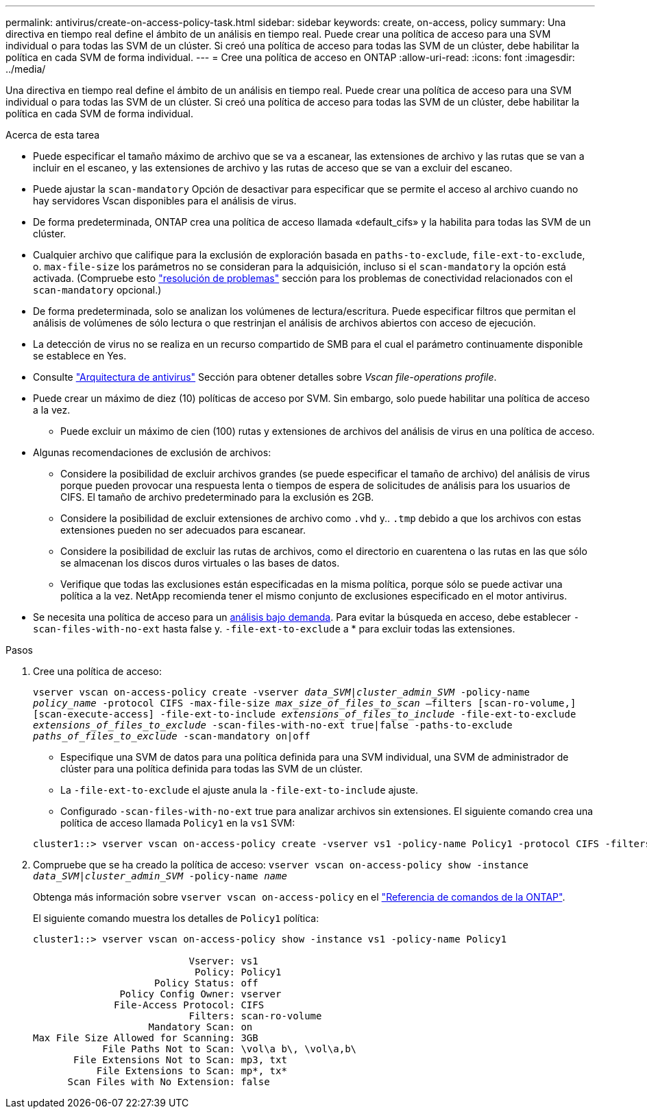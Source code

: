---
permalink: antivirus/create-on-access-policy-task.html 
sidebar: sidebar 
keywords: create, on-access, policy 
summary: Una directiva en tiempo real define el ámbito de un análisis en tiempo real. Puede crear una política de acceso para una SVM individual o para todas las SVM de un clúster. Si creó una política de acceso para todas las SVM de un clúster, debe habilitar la política en cada SVM de forma individual. 
---
= Cree una política de acceso en ONTAP
:allow-uri-read: 
:icons: font
:imagesdir: ../media/


[role="lead"]
Una directiva en tiempo real define el ámbito de un análisis en tiempo real. Puede crear una política de acceso para una SVM individual o para todas las SVM de un clúster. Si creó una política de acceso para todas las SVM de un clúster, debe habilitar la política en cada SVM de forma individual.

.Acerca de esta tarea
* Puede especificar el tamaño máximo de archivo que se va a escanear, las extensiones de archivo y las rutas que se van a incluir en el escaneo, y las extensiones de archivo y las rutas de acceso que se van a excluir del escaneo.
* Puede ajustar la `scan-mandatory` Opción de desactivar para especificar que se permite el acceso al archivo cuando no hay servidores Vscan disponibles para el análisis de virus.
* De forma predeterminada, ONTAP crea una política de acceso llamada «default_cifs» y la habilita para todas las SVM de un clúster.
* Cualquier archivo que califique para la exclusión de exploración basada en `paths-to-exclude`, `file-ext-to-exclude`, o. `max-file-size` los parámetros no se consideran para la adquisición, incluso si el `scan-mandatory` la opción está activada. (Compruebe esto link:vscan-server-connection-concept.html["resolución de problemas"] sección para los problemas de conectividad relacionados con el `scan-mandatory` opcional.)
* De forma predeterminada, solo se analizan los volúmenes de lectura/escritura. Puede especificar filtros que permitan el análisis de volúmenes de sólo lectura o que restrinjan el análisis de archivos abiertos con acceso de ejecución.
* La detección de virus no se realiza en un recurso compartido de SMB para el cual el parámetro continuamente disponible se establece en Yes.
* Consulte link:architecture-concept.html["Arquitectura de antivirus"] Sección para obtener detalles sobre _Vscan file-operations profile_.
* Puede crear un máximo de diez (10) políticas de acceso por SVM. Sin embargo, solo puede habilitar una política de acceso a la vez.
+
** Puede excluir un máximo de cien (100) rutas y extensiones de archivos del análisis de virus en una política de acceso.


* Algunas recomendaciones de exclusión de archivos:
+
** Considere la posibilidad de excluir archivos grandes (se puede especificar el tamaño de archivo) del análisis de virus porque pueden provocar una respuesta lenta o tiempos de espera de solicitudes de análisis para los usuarios de CIFS. El tamaño de archivo predeterminado para la exclusión es 2GB.
** Considere la posibilidad de excluir extensiones de archivo como `.vhd` y.. `.tmp` debido a que los archivos con estas extensiones pueden no ser adecuados para escanear.
** Considere la posibilidad de excluir las rutas de archivos, como el directorio en cuarentena o las rutas en las que sólo se almacenan los discos duros virtuales o las bases de datos.
** Verifique que todas las exclusiones están especificadas en la misma política, porque sólo se puede activar una política a la vez. NetApp recomienda tener el mismo conjunto de exclusiones especificado en el motor antivirus.


* Se necesita una política de acceso para un xref:create-on-demand-task-task.html[análisis bajo demanda]. Para evitar la búsqueda en acceso, debe establecer `-scan-files-with-no-ext` hasta false y. `-file-ext-to-exclude` a * para excluir todas las extensiones.


.Pasos
. Cree una política de acceso:
+
`vserver vscan on-access-policy create -vserver _data_SVM|cluster_admin_SVM_ -policy-name _policy_name_ -protocol CIFS -max-file-size _max_size_of_files_to_scan_ –filters [scan-ro-volume,][scan-execute-access] -file-ext-to-include _extensions_of_files_to_include_ -file-ext-to-exclude _extensions_of_files_to_exclude_ -scan-files-with-no-ext true|false -paths-to-exclude _paths_of_files_to_exclude_ -scan-mandatory on|off`

+
** Especifique una SVM de datos para una política definida para una SVM individual, una SVM de administrador de clúster para una política definida para todas las SVM de un clúster.
** La `-file-ext-to-exclude` el ajuste anula la `-file-ext-to-include` ajuste.
** Configurado `-scan-files-with-no-ext` true para analizar archivos sin extensiones.
El siguiente comando crea una política de acceso llamada `Policy1` en la `vs1` SVM:


+
[listing]
----
cluster1::> vserver vscan on-access-policy create -vserver vs1 -policy-name Policy1 -protocol CIFS -filters scan-ro-volume -max-file-size 3GB -file-ext-to-include "mp*","tx*" -file-ext-to-exclude "mp3","txt" -scan-files-with-no-ext false -paths-to-exclude "\vol\a b\","\vol\a,b\"
----
. Compruebe que se ha creado la política de acceso: `vserver vscan on-access-policy show -instance _data_SVM|cluster_admin_SVM_ -policy-name _name_`
+
Obtenga más información sobre `vserver vscan on-access-policy` en el link:https://docs.netapp.com/us-en/ontap-cli/vserver-vscan-on-access-policy-show.html["Referencia de comandos de la ONTAP"^].

+
El siguiente comando muestra los detalles de `Policy1` política:

+
[listing]
----
cluster1::> vserver vscan on-access-policy show -instance vs1 -policy-name Policy1

                           Vserver: vs1
                            Policy: Policy1
                     Policy Status: off
               Policy Config Owner: vserver
              File-Access Protocol: CIFS
                           Filters: scan-ro-volume
                    Mandatory Scan: on
Max File Size Allowed for Scanning: 3GB
            File Paths Not to Scan: \vol\a b\, \vol\a,b\
       File Extensions Not to Scan: mp3, txt
           File Extensions to Scan: mp*, tx*
      Scan Files with No Extension: false
----


